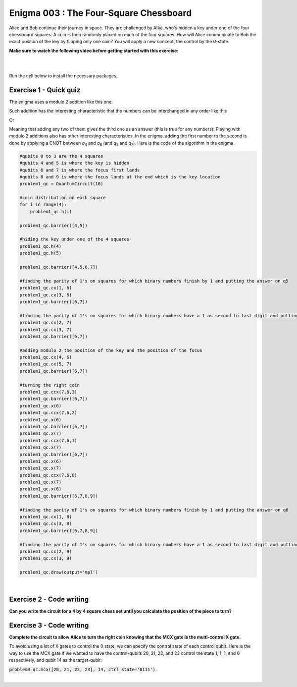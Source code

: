 =======================================
Enigma 003 : The Four-Square Chessboard
=======================================

Alice and Bob continue their journey in space. They are challenged by Aïka, who's hidden a key under one of the four chessboard squares. A coin is then randomly placed on each of the four squares. How will Alice communicate to Bob the exact position of the key by flipping only one coin? You will apply a new concept, the control by the 0-state.

**Make sure to watch the following video before getting started with this exercise:**

.. raw:: html

    <iframe class="embed-responsive-item" width="560" height="315" src="https://www.youtube.com/embed/UuVbtFXOEKQ?rel=0" allowfullscreen="">
    </iframe>

|

.. dropdown:: :material-regular:`error;1.2em;sd-text-warning` Important
    :animate: fade-in
    :color: warning

    On this website, you will be able to write and run your own Python code. To do so, you will need to click on the "Activate" button to enable all the code editors and establish a connection to a Kernel. Once clicked, you will see that the Status widget will start to show the connection progress, as well as the connection information. You are ready to write and run your code once you see :code:`Status:Kernel Connected` and :code:`kernel thebe.ipynb status changed to ready[idle]` just below. **Please note that that refreshing the page in any way will cause you to lose all the code that you wrote**. If you run into any issues, please try to reconnect by clicking on the "Activate" button again or reloading the page.

.. raw:: html

    <!-- Configure and load Thebe !-->
    <script type="text/x-thebe-config">
        {
            requestKernel: true,
            kernelOptions: {
                name: "python3",
            },
            binderOptions: {
                repo: "algolab-quantique/quantum-enigmas",
            },
            mountActivateWidget: true,
            mountStatusWidget: true
        }
    </script>
    <script src="https://unpkg.com/thebe@latest/lib/index.js"></script>

.. margin::

    .. dropdown:: :material-regular:`info;1.2em;sd-text-info` Note
        :animate: fade-in
        :color: info

        When running your code, you'll know that the code is running if you see :code:`kernel thebe.ipynb status changed to ready[busy]`. If it seems to stay on :code:`ready[idle]` when running your code and/or you're not getting an output when you're supposed to, it most likely means that there's an error in your code. Since the code editor seems to be struggling with outputting error messages, there is no output.

|

Run the cell below to install the necessary packages.

.. raw:: html

    <pre data-executable="true" data-language="python" data-readonly>
    import sys
    !{sys.executable} -m pip install qiskit==1.1.1
    !{sys.executable} -m pip install qiskit_aer==0.14.2
    !{sys.executable} -m pip install pylatexenc==2.10

    # Import necessary modules
    import numpy as np
    from qiskit import QuantumCircuit
    </pre>

.. image:: ../images/E3_P1.png
    :width: 0.1%
    :height: 0px
    :scale: 0%

---------------------------
**Exercise 1 - Quick quiz**
---------------------------

.. raw:: html

    <style>
    .zoomable-container {
        display: inline-block;
        cursor: pointer;
        position: relative;
    }

    .zoomable {
        max-width: 100%;
        height: auto;
        border-radius: 5px;
        transition: transform 0.3s ease;
    }

    #imageModal {
        display: none;
        position: fixed;
        z-index: 9999;
        left: 0;
        top: 0;
        width: 100%;
        height: 100%;
        overflow: auto;
        background-color: rgba(0, 0, 0, 0.8);
        justify-content: center;
        align-items: center;
    }

    #imageModal img {
        margin: auto;
        display: block;
        max-width: 80%;
        max-height: 80%;
        border-radius: 5px;
        position: absolute;
        top: 50%;
        left: 50%;
        transform: translate(-50%, -50%);
        object-fit: contain;
    }

    #imageModal .close {
        position: absolute;
        top: 20px;
        right: 35px;
        color: #fff;
        font-size: 40px;
        font-weight: bold;
        transition: color 0.3s ease;
        cursor: pointer;
        z-index: 10000;
    }

    #imageModal .close:hover,
    #imageModal .close:focus {
        color: #bbb;
    }
    </style>

    <script>
        document.addEventListener('DOMContentLoaded', function() {
            const modal = document.getElementById("imageModal");
            const modalImg = document.getElementById("img01");

            document.querySelectorAll('.zoomable').forEach(function(image) {
                image.onclick = function() {
                    modal.style.display = "block";
                    modalImg.src = this.src;
                }
            });

            var closeBtn = document.getElementsByClassName("close")[0];
            closeBtn.onclick = function() {
                modal.style.display = "none";
            }
        });
    </script>
    <div id="imageModal">
        <span class="close">&times;</span>
        <img class="modal-content" id="img01">
    </div>

The enigma uses a modulo 2 addition like this one:

.. raw:: html

    <style>
        .center {
            margin-left: 45px
        }
        .equation.stacked {
            display: inline-block;
        }
        .equation.stacked .number {
            display: block;
            margin-left: 1em;
            text-align: right;
        }
        .equation.stacked .operator {
            float: left;
        }
        .equation.stacked .equals {
            display: block;
            height: 0;
            border-bottom: solid 1px black;
            overflow: hidden;
        }
        .equation-container {
            margin-bottom: 1em;
        }
    </style>
    <div class="center">
        <div class="equation-container">
            <span class="equation stacked">
                <span class="number">1 0</span>
                <span class="operator">+</span>
                <span class="number">0 1</span>
                <span class="equals">=</span>
                <span class="number">1 1</span>
            </span>
        </div>
    </div>

Such addition has the interesting characteristic that the numbers can be interchanged in any order like this

.. raw:: html

    <div class="center">
        <div class="equation-container">
            <span class="equation stacked">
                <span class="number">1 1</span>
                <span class="operator">+</span>
                <span class="number">0 1</span>
                <span class="equals">=</span>
                <span class="number">1 0</span>
            </span>
        </div>
    </div>

Or

.. raw:: html

    <div class="center">
        <div class="equation-container">
            <span class="equation stacked">
                <span class="number">1 1</span>
                <span class="operator">+</span>
                <span class="number">1 0</span>
                <span class="equals">=</span>
                <span class="number">0 1</span>
            </span>
        </div>
    </div>

Meaning that adding any two of them gives the third one as an answer (this is true for any numbers). Playing with modulo 2 additions also has other interesting characteristics. In the enigma, adding the first number to the second is done by applying a CNOT between *q*\ :sub:`4`\  and *q*\ :sub:`6`\  (and *q*\ :sub:`5`\  and *q*\ :sub:`7`\). Here is the code of the algorithm in the enigma.

.. code:: python

    #qubits 0 to 3 are the 4 squares
    #qubits 4 and 5 is where the key is hidden
    #qubits 6 and 7 is where the focus first lands
    #qubits 8 and 9 is where the focus lands at the end which is the key location
    problem1_qc = QuantumCircuit(10)

    #coin distribution on each square
    for i in range(4):
        problem1_qc.h(i)

    problem1_qc.barrier([4,5])

    #hiding the key under one of the 4 squares
    problem1_qc.h(4)
    problem1_qc.h(5)

    problem1_qc.barrier([4,5,6,7])

    #finding the parity of 1's on squares for which binary numbers finish by 1 and putting the answer on q5
    problem1_qc.cx(1, 6)
    problem1_qc.cx(3, 6)
    problem1_qc.barrier([6,7])

    #finding the parity of 1's on squares for which binary numbers have a 1 as second to last digit and putting the answer on q6
    problem1_qc.cx(2, 7)
    problem1_qc.cx(3, 7)
    problem1_qc.barrier([6,7])

    #adding modulo 2 the position of the key and the position of the focus
    problem1_qc.cx(4, 6)
    problem1_qc.cx(5, 7)
    problem1_qc.barrier([6,7])

    #turning the right coin
    problem1_qc.ccx(7,6,3)
    problem1_qc.barrier([6,7])
    problem1_qc.x(6)
    problem1_qc.ccx(7,6,2)
    problem1_qc.x(6)
    problem1_qc.barrier([6,7])
    problem1_qc.x(7)
    problem1_qc.ccx(7,6,1)
    problem1_qc.x(7)
    problem1_qc.barrier([6,7])
    problem1_qc.x(6)
    problem1_qc.x(7)
    problem1_qc.ccx(7,6,0)
    problem1_qc.x(7)
    problem1_qc.x(6)
    problem1_qc.barrier([6,7,8,9])

    #finding the parity of 1's on squares for which binary numbers finish by 1 and putting the answer on q8
    problem1_qc.cx(1, 8)
    problem1_qc.cx(3, 8)
    problem1_qc.barrier([6,7,8,9])

    #finding the parity of 1's on squares for which binary numbers have a 1 as second to last digit and putting the answer on q9
    problem1_qc.cx(2, 9)
    problem1_qc.cx(3, 9)

    problem1_qc.draw(output='mpl')

.. raw:: html

    <img class="zoomable" src="../_images/E3_P1.png" style="width:100%;cursor:pointer;">

|

.. raw:: html

    <style>

        .button-23 {
            background-color: #D7D7D7;
            border: 1px solid #222222;
            border-radius: 8px;
            box-sizing: border-box;
            color: #222222;
            cursor: pointer;
            display: inline-block;
            font-family: Circular,-apple-system,BlinkMacSystemFont,Roboto,"Helvetica Neue",sans-serif;
            font-size: 16px;
            font-weight: 600;
            line-height: 20px;
            margin: 0;
            outline: none;
            padding: 13px 23px;
            position: relative;
            text-align: center;
            text-decoration: none;
            touch-action: manipulation;
            transition: box-shadow .2s,-ms-transform .1s,-webkit-transform .1s,transform .1s;
            user-select: none;
            -webkit-user-select: none;
            width: auto;
        }

        .button-23:focus-visible {
        box-shadow: #222222 0 0 0 2px, rgba(255, 255, 255, 0.8) 0 0 0 4px;
        transition: box-shadow .2s;
        }

        .button-23:active {
        background-color: #F7F7F7;
        border-color: #000000;
        transform: scale(.96);
        }

        .button-23:disabled {
        border-color: #DDDDDD;
        color: #DDDDDD;
        cursor: not-allowed;
        opacity: 1;
        }
    </style>

.. raw:: html

    <p><strong>What is the meaning of the values of <em>q</em><sub>6&nbsp;</sub>and <em>q</em><sub>7&nbsp;</sub>after all the gates in the circuit have been applied?</strong></p>
    </p>

\

 .. raw:: html

    <style>
        #log1 {
            white-space: pre-wrap;
            word-wrap: break-word;
        }

        .correct-answer {
            background-color: #d4edda;
            border-color: #c3e6cb;
            color: #155724;
        }

        .incorrect-answer {
            background-color: #f8d7da;
            border-color: #f5c6cb;
            color: #721c24;
        }
    </style>

    <form id="question1-form">
        <div id="answers-container-q1"></div>
        <button type="submit" class="button-23">Submit Answer</button>
    </form>
    <pre id="log1"></pre>

.. raw:: html

    <script>
        // List of answers
        const answersQ1 = [
            { id: 'q1a', value: 'a', text: '<em>q</em><sub>6</sub> and <em>q</em><sub>7</sub> correspond to the binary digits of the square on which to flip the coin' },
            { id: 'q1b', value: 'b', text: '<em>q</em><sub>6</sub> and <em>q</em><sub>7</sub> had a meaning at one point, but don\'t correspond to anything at the end of the circuit' },
            { id: 'q1c', value: 'c', text: '<em>q</em><sub>6</sub> and <em>q</em><sub>7</sub> correspond to the binary digits of the square your focus is on' },
            { id: 'q1d', value: 'd', text: '<em>q</em><sub>6</sub> and <em>q</em><sub>7</sub> now correspond to the binary digits of the square where the key is located' }
        ];

        // Function to shuffle the answers
        function shuffle(array) {
            for (let i = array.length - 1; i > 0; i--) {
                const j = Math.floor(Math.random() * (i + 1));
                [array[i], array[j]] = [array[j], array[i]];
            }
        }

        // Shuffle the answers
        shuffle(answersQ1);

        // Insert shuffled answers into the form
        const containerQ1 = document.getElementById('answers-container-q1');
        answersQ1.forEach(answer => {
            const input = document.createElement('input');
            input.type = 'radio';
            input.id = answer.id;
            input.name = 'q1';
            input.value = answer.value;

            const label = document.createElement('label');
            label.htmlFor = answer.id;
            label.innerHTML = answer.text;

            containerQ1.appendChild(input);
            containerQ1.appendChild(label);
            containerQ1.appendChild(document.createElement('br'));
        });

        // Handle form submission
        document.querySelector('#question1-form').onsubmit = function(e) {
            e.preventDefault();
            const log = document.getElementById('log1');
            const selectedAnswer = document.querySelector('input[name="q1"]:checked');
            if (selectedAnswer) {
                if (selectedAnswer.value === 'a') {
                    log.innerHTML = 'Correct! After the first 4 CNOT gates, <em>q</em><sub>6</sub> and <em>q</em><sub>7</sub> correspond to the binary digits of the focus square. Then, the next 2 CNOT gates between <em>q</em><sub>4</sub> and <em>q</em><sub>6</sub>, and between <em>q</em><sub>5</sub> and <em>q</em><sub>7</sub>, add the key position to the focus position. Thus, <em>q</em><sub>6</sub> and <em>q</em><sub>7</sub> correspond to the binary digit of the square on which to flip the coin.'; ;
                    log.classList.remove('incorrect-answer');
                    log.classList.add('correct-answer');
                } else if (selectedAnswer.value === 'b') {
                    log.innerHTML = 'Incorrect! After the first 6 CNOT gates, <em>q</em><sub>6</sub> and <em>q</em><sub>7</sub> have a meaning. Since all the following operations on them are either CNOT controls or X gates applied twice, their values do not change, and they retain their meaning.';
                    log.classList.remove('correct-answer');
                    log.classList.add('incorrect-answer');
                } else if (selectedAnswer.value === 'c') {
                    log.innerHTML = 'Incorrect! <em>q</em><sub>6</sub> and <em>q</em><sub>7</sub> corresponded to the binary digits of the square your focus was on after the first 4 CNOT gates. However, after the next 2 CNOT gates, this is no longer the case.';
                    log.classList.remove('correct-answer');
                    log.classList.add('incorrect-answer');
                } else if (selectedAnswer.value === 'd') {
                    log.innerHTML = 'Incorrect! The qubits that represent the binary digits of the square where the key is located are either <em>q</em><sub>4</sub> and <em>q</em><sub>5</sub> or <em>q</em><sub>8</sub> and <em>q</em><sub>9</sub>.';
                    log.classList.remove('correct-answer');
                    log.classList.add('incorrect-answer');
                }
            } else {
                log.textContent = 'Select an answer before submitting.';
            }
        };
    </script>

.. image:: ../images/chessboard.png
    :width: 0%
    :height: 0px
    :scale: 0%

-----------------------------
**Exercise 2 - Code writing**
-----------------------------

**Can you write the circuit for a 4 by 4 square chess set until you calculate the position of the piece to turn?**

.. raw:: html

    <style>
    .hint {
        width: 90%;
        padding: 20px;
        margin-top: 20px;
        background-color: lightblue;
        border: 1px solid #ddd;
        border-radius: 8px;
        display: none;
        text-align: left;
        transition: background-color 0.3s ease, color 0.3s ease;
    }

    .hint img {
        max-width: 100%;
        height: auto;
    }

    .hint.dark {
        background-color: #333;
        color: #fff;
    }

    .hint-button {
        margin: 10px 0;
        background-color: #4CAF50;
        border: none;
        color: white;
        padding: 10px 20px;
        text-align: center;
        text-decoration: none;
        display: inline-block;
        font-size: 16px;
        margin: 4px 2px;
        transition-duration: 0.4s;
        cursor: pointer;
        border-radius: 12px;
    }

    .hint-button:hover {
        background-color: #45a049;
    }

    .hint-button.dark {
        background-color: #555;
        color: #fff;
    }

    .hint-button.dark:hover {
        background-color: #444;
    }
    </style>

    <script>
    function toggleHint(id) {
        var hint = document.getElementById(id);
        hint.style.display = (hint.style.display === "block") ? "none" : "block";
    }

    var observer = new MutationObserver(function(mutations) {
        const dark = document.documentElement.dataset.theme === 'dark';
        const hints = document.getElementsByClassName('hint');
        const buttons = document.getElementsByClassName('hint-button');
        for (let hint of hints) {
            if (dark) {
                hint.classList.add('dark');
            } else {
                hint.classList.remove('dark');
            }
        }
        for (let button of buttons) {
            if (dark) {
                button.classList.add('dark');
            } else {
                button.classList.remove('dark');
            }
        }
    });
    observer.observe(document.documentElement, {attributes: true, attributeFilter: ['data-theme']});
    </script>

    <button class="hint-button" onclick="toggleHint('hint1')">Click to reveal HINT 1</button>
    <div id="hint1" class="hint">
        Start by drawing a 4 by 4 chess board and number each square from 0 to 15 in decimal and binary numbers starting with the top row.
    </div>

    <button class="hint-button" onclick="toggleHint('hint2')">Click to reveal HINT 2</button>
    <div id="hint2" class="hint">
        The trick is now to add (modulo 2) all the squares that end with a 1 and to proceed the same way with all squares that have a 1 on their second bit counting from right to left and so on using four extra squares.
    </div>

    <button class="hint-button" onclick="toggleHint('hint3')">Click to reveal HINT 3</button>
    <div id="hint3" class="hint">
        In the following picture, all squares with green numbers must be added modulo 2 and the answer must be placed in the last qubit (<em>q</em><sub>20</sub>) of the focus. The same must take place for blue squares with their result on <em>q</em><sub>21</sub>, the yellow squares on <em>q</em><sub>22</sub>, and the red squares on <em>q</em><sub>23</sub>. The zeros and ones on the squares are only there as an example.
        <img src="../_images/chessboard.png" alt="Hint 3 Image">
    </div>

.. image:: ../images/E3_P2.png
    :width: 0%
    :height: 0px
    :scale: 0%

.. raw:: html

    <pre data-executable="true" data-language="python">
    nb_coins = 16
    nb_key = 4
    nb_focus_first = 4
    nb_focus_key = 4
    nb_qubits = nb_coins + nb_key + nb_focus_first + nb_focus_key

    #qubits 0 to 15 are the 16 squares
    #qubits 16 to 19 is where the key is hidden
    #qubits 20 to 23 is where the focus first lands
    #qubits 24 to 27 is where the focus lands at the end which is the key location
    problem2_qc = QuantumCircuit(nb_qubits)

    # The code for this problem is similar to the one in Exercise 1, simply longer.
    ### Start your work here ###


    problem2_qc.draw(output='mpl')
    </pre>

.. dropdown:: Click to reveal the answer
    :color: muted
    :icon: eye

    .. code:: python

        nb_coins = 16
        nb_key = 4
        nb_focus_first = 4
        nb_focus_key = 4
        nb_qubits = nb_coins + nb_key + nb_focus_first + nb_focus_key

        #qubits 0 to 15 are the 16 squares
        #qubits 16 to 19 is where the key is hidden
        #qubits 20 to 23 is where the focus first lands
        #qubits 24 to 27 is where the focus lands at the end which is the key location
        problem2_qc = QuantumCircuit(nb_qubits)

        #coin distribution on each square
        for i in range(16):
            problem2_qc.h(i)

        problem2_qc.barrier()

        #hiding the key under one of the 16 squares
        for i in range(16, 20):
            problem2_qc.h(i)

        problem2_qc.barrier()

        #finding the parity of 1's on squares for which binary numbers finish by 1 and putting the answer on q20
        problem2_qc.cx(1, 20)
        problem2_qc.cx(3, 20)
        problem2_qc.cx(5, 20)
        problem2_qc.cx(7, 20)
        problem2_qc.cx(9, 20)
        problem2_qc.cx(11, 20)
        problem2_qc.cx(13, 20)
        problem2_qc.cx(15, 20)
        problem2_qc.barrier()

        #finding the parity of 1's on squares for which binary numbers have a 1 as second to last digit and putting the answer on q21
        problem2_qc.cx(2, 21)
        problem2_qc.cx(3, 21)
        problem2_qc.cx(6, 21)
        problem2_qc.cx(7, 21)
        problem2_qc.cx(10, 21)
        problem2_qc.cx(11, 21)
        problem2_qc.cx(14, 21)
        problem2_qc.cx(15, 21)
        problem2_qc.barrier()

        #finding the parity of 1's on squares for which binary numbers have a 1 as their 3rd digit from the right and putting the answer on q22
        problem2_qc.cx(4, 22)
        problem2_qc.cx(5, 22)
        problem2_qc.cx(6, 22)
        problem2_qc.cx(7, 22)
        problem2_qc.cx(12, 22)
        problem2_qc.cx(13, 22)
        problem2_qc.cx(14, 22)
        problem2_qc.cx(15, 22)
        problem2_qc.barrier()

        #finding the parity of 1's on squares for which binary numbers have a 1 as their 4th digit from the right and putting the answer on q23
        problem2_qc.cx(8, 23)
        problem2_qc.cx(9, 23)
        problem2_qc.cx(10, 23)
        problem2_qc.cx(11, 23)
        problem2_qc.cx(12, 23)
        problem2_qc.cx(13, 23)
        problem2_qc.cx(14, 23)
        problem2_qc.cx(15, 23)
        problem2_qc.barrier()

        #adding modulo 2 the position of the key and the position of the focus
        problem2_qc.cx(16, 20)
        problem2_qc.cx(17, 21)
        problem2_qc.cx(18, 22)
        problem2_qc.cx(19, 23)

        problem2_qc.draw(output='mpl')

    .. raw:: html

        <img src="../_images/E3_P2.png" class="zoomable" style="width:100%;cursor:pointer;">

.. image:: ../images/E3_P3.png
        :width: 0%
        :height: 0px
        :scale: 0%

-----------------------------
**Exercise 3 - Code writing**
-----------------------------

**Complete the circuit to allow Alice to turn the right coin knowing that the MCX gate is the multi-control X gate.**

To avoid using a lot of X gates to control the 0 state, we can specify the control state of each control qubit.
Here is the way to use the MCX gate if we wanted to have the control-qubits 20, 21, 22, and 23 control the state 1, 1, 1, and 0 respectively, and qubit 14 as the target-qubit:

:code:`problem3_qc.mcx([20, 21, 22, 23], 14, ctrl_state='0111')`.

.. raw:: html

    <pre data-executable="true" data-language="python">
    ctrl_qubits = [20, 21, 22, 23]
    problem3_qc = problem2_qc.copy()
    problem3_qc.barrier()

    # turning the right coin on the bottom row
    problem3_qc.mcx(ctrl_qubits, 15, ctrl_state='1111')

    problem3_qc.mcx(ctrl_qubits, 14, ctrl_state='0111')

    ### Continue writing the code here ###


    problem3_qc.draw(output='mpl')
    </pre>

.. dropdown:: Click to reveal the answer
    :color: muted
    :icon: eye

    .. code:: python

        ctrl_qubits = [20, 21, 22, 23]
        problem3_qc = problem2_qc.copy()
        problem3_qc.barrier()

        #turning the right coin on the bottom row
        problem3_qc.mcx(ctrl_qubits, 15, ctrl_state='1111')

        problem3_qc.mcx(ctrl_qubits, 14, ctrl_state='0111')

        problem3_qc.mcx(ctrl_qubits, 13, ctrl_state='1011')

        problem3_qc.mcx(ctrl_qubits, 12, ctrl_state='0011')

        #turning the right coin on the 3rd row
        problem3_qc.mcx(ctrl_qubits, 11, ctrl_state='1101')

        problem3_qc.mcx(ctrl_qubits, 10, ctrl_state='0101')

        problem3_qc.mcx(ctrl_qubits, 9, ctrl_state='1001')

        problem3_qc.mcx(ctrl_qubits, 8, ctrl_state='0001')

        #turning the right coin on the 2nd row
        problem3_qc.mcx(ctrl_qubits, 7, ctrl_state='1110')

        problem3_qc.mcx(ctrl_qubits, 6, ctrl_state='0110')

        problem3_qc.mcx(ctrl_qubits, 5, ctrl_state='1010')

        problem3_qc.mcx(ctrl_qubits, 4, ctrl_state='0010')

        #turning the right coin on the top row
        problem3_qc.mcx(ctrl_qubits, 3, ctrl_state='1100')

        problem3_qc.mcx(ctrl_qubits, 2, ctrl_state='0100')

        problem3_qc.mcx(ctrl_qubits, 1, ctrl_state='1000')

        problem3_qc.mcx(ctrl_qubits, 0, ctrl_state='0000')

        #now that the right coin has been turned, it is time to put the focus on the square where the key is located
        problem3_qc.barrier()

        #finding the parity of 1's on squares for which binary numbers finish by 1 and putting the answer on q24
        problem3_qc.cx(1, 24)
        problem3_qc.cx(3, 24)
        problem3_qc.cx(5, 24)
        problem3_qc.cx(7, 24)
        problem3_qc.cx(9, 24)
        problem3_qc.cx(11, 24)
        problem3_qc.cx(13, 24)
        problem3_qc.cx(15, 24)
        problem3_qc.barrier()

        #finding the parity of 1's on squares for which binary numbers have a 1 as second to last digit and putting the answer on q25
        problem3_qc.cx(2, 25)
        problem3_qc.cx(3, 25)
        problem3_qc.cx(6, 25)
        problem3_qc.cx(7, 25)
        problem3_qc.cx(10, 25)
        problem3_qc.cx(11, 25)
        problem3_qc.cx(14, 25)
        problem3_qc.cx(15, 25)
        problem3_qc.barrier()

        #finding the parity of 1's on squares for which binary numbers have a 1 as their 3rd digit from the right and putting the answer on q26
        problem3_qc.cx(4, 26)
        problem3_qc.cx(5, 26)
        problem3_qc.cx(6, 26)
        problem3_qc.cx(7, 26)
        problem3_qc.cx(12, 26)
        problem3_qc.cx(13, 26)
        problem3_qc.cx(14, 26)
        problem3_qc.cx(15, 26)
        problem3_qc.barrier()

        #finding the parity of 1's on squares for which binary numbers have a 1 as their 4th digit from the right and putting the answer on q27
        problem3_qc.cx(8, 27)
        problem3_qc.cx(9, 27)
        problem3_qc.cx(10, 27)
        problem3_qc.cx(11, 27)
        problem3_qc.cx(12, 27)
        problem3_qc.cx(13, 27)
        problem3_qc.cx(14, 27)
        problem3_qc.cx(15, 27)

        problem3_qc.draw(output='mpl')

    .. raw:: html

        <img class="zoomable" src="../_images/E3_P3.png" style="width:100%;cursor:pointer;">

|

.. raw:: html

    <style>
        #fixed-content {
            position: fixed;
            right: 10px; /* Initial visible position */
            top: 250px;
            width: 210px;
            background-color: #f9f9f9;
            border: 1px solid #ddd;
            padding: 10px;
            transition: right 0.3s;
            z-index: 1000;
        }

        #fixed-content.hidden {
            right: -210px; /* Hidden position */
        }

        #toggle-button {
            position: fixed;
            right: 220px; /* Position next to the visible content */
            top: 250px;
            width: 30px;
            background-color: #ccc;
            border: 1px solid #ddd;
            padding: 10px;
            cursor: pointer;
            transition: right 0.3s;
            z-index: 1001;
        }

        #toggle-button.hidden {
            right: 10px; /* Position when content is hidden */
        }

        .arrow {
            display: inline-block;
            width: 10px;
            height: 10px;
            border-right: 2px solid black;
            border-bottom: 2px solid black;
            transform: rotate(-45deg);
            margin-left: -3px;
        }

        .arrow.right {
            transform: rotate(135deg);
            margin-left: 2px;
        }

        .thebe-status-light {
            color: #000; /* light theme text color */
        }

        .thebe-status-dark {
            color: #000; /* dark theme text color */
        }

        /* Color transition */
        .thebe-status {
            transition: color 0.3s ease;
        }
    </style>

    <div id="toggle-button">
        <span class="arrow"></span>
    </div>
    <script type="text/javascript">
    var observer = new MutationObserver(function(mutations) {
        const dark = document.documentElement.dataset.theme == 'dark';
        const thebeStatusElements = document.getElementsByClassName('thebe-status');
        for (let el of thebeStatusElements) {
            if (dark) {
                el.classList.add('thebe-status-dark');
                el.classList.remove('thebe-status-light');
            } else {
                el.classList.add('thebe-status-light');
                el.classList.remove('thebe-status-dark');
            }
        }
    });
    observer.observe(document.documentElement, {attributes: true, attributeFilter: ['data-theme']});
    </script>
    <div id="fixed-content">
        <div class="thebe-activate"></div>
        <div class="thebe-status thebe-status-light"></div>
    </div>

    <script>
        document.getElementById('toggle-button').onclick = function() {
            var fixedContent = document.getElementById('fixed-content');
            var toggleButton = document.getElementById('toggle-button');
            var arrow = toggleButton.querySelector('.arrow');

            if (fixedContent.classList.contains('hidden')) {
                fixedContent.classList.remove('hidden');
                toggleButton.classList.remove('hidden');
                arrow.classList.remove('right');
            } else {
                fixedContent.classList.add('hidden');
                toggleButton.classList.add('hidden');
                arrow.classList.add('right');
            }
        };
    </script>